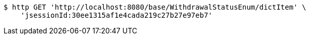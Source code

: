 [source,bash]
----
$ http GET 'http://localhost:8080/base/WithdrawalStatusEnum/dictItem' \
    'jsessionId:30ee1315af1e4cada219c27b27e97eb7'
----